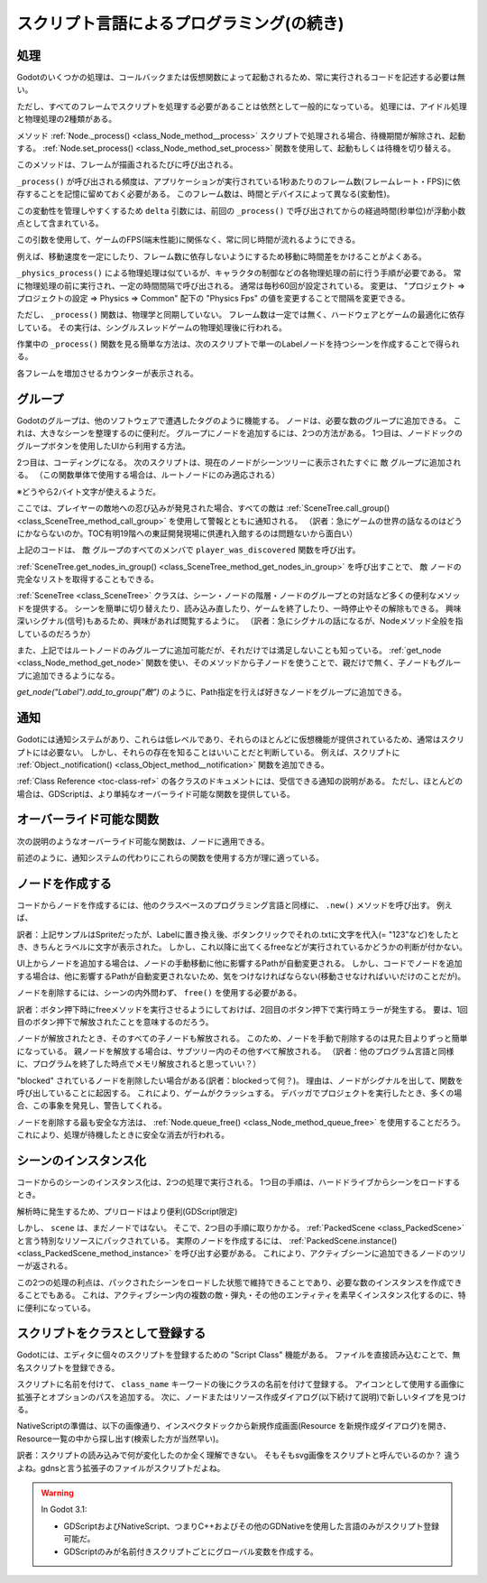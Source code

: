 .. _doc_scripting_continued_jp:



スクリプト言語によるプログラミング(の続き)
====================================================================================


.. 英語の原文：スクリプト言語によるプログラミング(の続き)
   Scripting (continued)
   =====================


































処理
------------

Godotのいくつかの処理は、コールバックまたは仮想関数によって起動されるため、常に実行されるコードを記述する必要は無い。

ただし、すべてのフレームでスクリプトを処理する必要があることは依然として一般的になっている。
処理には、アイドル処理と物理処理の2種類がある。

メソッド :ref:`Node._process() <class_Node_method__process>` スクリプトで処理される場合、待機期間が解除され、起動する。
:ref:`Node.set_process() <class_Node_method_set_process>` 関数を使用して、起動もしくは待機を切り替える。

このメソッドは、フレームが描画されるたびに呼び出される。

.. tabs::
   .. code-tab:: gdscript GDScript

      func _process(delta):
          # 何かしらの処理...
          pass

   .. code-tab:: csharp

      public override void _Process(float delta)
      {
          // Do something...
      }

``_process()`` が呼び出される頻度は、アプリケーションが実行されている1秒あたりのフレーム数(フレームレート・FPS)に依存することを記憶に留めておく必要がある。
このフレーム数は、時間とデバイスによって異なる(変動性)。

この変動性を管理しやすくするため ``delta`` 引数には、前回の ``_process()`` で呼び出されてからの経過時間(秒単位)が浮動小数点として含まれている。

この引数を使用して、ゲームのFPS(端末性能)に関係なく、常に同じ時間が流れるようにできる。

例えば、移動速度を一定にしたり、フレーム数に依存しないようにするため移動に時間差をかけることがよくある。

``_physics_process()`` による物理処理は似ているが、キャラクタの制御などの各物理処理の前に行う手順が必要である。
常に物理処理の前に実行され、一定の時間間隔で呼び出される。
通常は毎秒60回が設定されている。
変更は、 "プロジェクト ⇒ プロジェクトの設定 ⇒ Physics ⇒ Common" 配下の
"Physics Fps" の値を変更することで間隔を変更できる。

ただし、 ``_process()`` 関数は、物理学と同期していない。
フレーム数は一定では無く、ハードウェアとゲームの最適化に依存している。
その実行は、シングルスレッドゲームの物理処理後に行われる。

作業中の ``_process()`` 関数を見る簡単な方法は、次のスクリプトで単一のLabelノードを持つシーンを作成することで得られる。

.. tabs::
   .. code-tab:: gdscript GDScript

      extends Label

      var accum = 0

      func _process(delta):
          accum += delta
          text = str(accum) # 'text'は組み込みのラベルプロパティ

   .. code-tab:: csharp

      public class CustomLabel : Label
      {
          private float _accum;

          public override void _Process(float delta)
          {
              _accum += delta;
              Text = _accum.ToString(); // 'Text' is a built-in label property.
          }
      }

各フレームを増加させるカウンターが表示される。

.. todo::

   リンクの確認。



.. 英語の原文：処理
   Processing
   ----------

   Several actions in Godot are triggered by callbacks or virtual functions,
   so there is no need to write code that runs all the time.

   However, it is still common to need a script to be processed on every
   frame. There are two types of processing: idle processing and physics
   processing.

   Idle processing is activated when the method :ref:`Node._process() <class_Node_method__process>`
   is found in a script. It can be turned off and on with the
   :ref:`Node.set_process() <class_Node_method_set_process>` function.

   This method will be called every time a frame is drawn:

   .. tabs::
    .. code-tab:: gdscript GDScript

       func _process(delta):
           # Do something...
           pass

    .. code-tab:: csharp

       public override void _Process(float delta)
       {
           // Do something...
       }

   It's important to bear in mind that the frequency with which ``_process()``
   will be called depends on how many frames per second (FPS) your application
   is running at. This rate can vary over time and devices.

   To help manage this variability the ``delta`` parameter contains the time
   elapsed in seconds, as a floating point, since the previous call to ``_process()``.

   This parameter can be used to make sure things always take the same
   amount of time, regardless of the game's FPS.

   For example, movement is often multiplied with a time delta to make movement
   speed both constant and independent from the frame rate.

   Physics processing with ``_physics_process()`` is similar, but it should be used for processes that
   must happen before each physics step, such as controlling a character.
   It always runs before a physics step and it is called at fixed time intervals:
   60 times per second by default. You can change the interval from the Project Settings, under
   Physics -> Common -> Physics Fps.

   The function ``_process()``, however, is not synced with physics. Its frame rate is not constant and is dependent
   on hardware and game optimization. Its execution is done after the physics step on single-threaded games.

   A simple way to see the ``_process()`` function at work is to create a scene with a single Label node,
   with the following script:

   .. tabs::
    .. code-tab:: gdscript GDScript

       extends Label

       var accum = 0

       func _process(delta):
           accum += delta
           text = str(accum) # 'text' is a built-in label property.

    .. code-tab:: csharp

       public class CustomLabel : Label
       {
           private float _accum;

           public override void _Process(float delta)
           {
               _accum += delta;
               Text = _accum.ToString(); // 'Text' is a built-in label property.
           }
       }

   Which will show a counter increasing each frame.





































グループ
----------------

Godotのグループは、他のソフトウェアで遭遇したタグのように機能する。
ノードは、必要な数のグループに追加できる。
これは、大きなシーンを整理するのに便利だ。
グループにノードを追加するには、2つの方法がある。
1つ目は、ノードドックのグループボタンを使用したUIから利用する方法。

.. image:: img_jp/groups_in_nodes_jp.jpg

2つ目は、コーディングになる。
次のスクリプトは、現在のノードがシーンツリーに表示されたすぐに ``敵`` グループに追加される。
（この関数単体で使用する場合は、ルートノードにのみ適応される）

※どうやら2バイト文字が使えるようだ。

.. tabs::
   .. code-tab:: gdscript GDScript

      func _ready():
          add_to_group("敵")

   .. code-tab:: csharp

      public override void _Ready()
      {
          base._Ready();

          AddToGroup("enemies");
      }

ここでは、プレイヤーの敵地への忍び込みが発見された場合、すべての敵は :ref:`SceneTree.call_group() <class_SceneTree_method_call_group>` を使用して警報とともに通知される。
（訳者：急にゲームの世界の話なるのはどうにかならないのか。TOC有明19階への東証開発現場に供連れ入館するのは問題ないから面白い）

.. tabs::
   .. code-tab:: gdscript GDScript

      func _on_discovered(): # 例示機能
          get_tree().call_group("敵", "player_was_discovered")

   .. code-tab:: csharp

      public void _OnDiscovered() // This is a purely illustrative function.
      {
          GetTree().CallGroup("enemies", "player_was_discovered");
      }

上記のコードは、 ``敵`` グループのすべてのメンバで ``player_was_discovered`` 関数を呼び出す。

:ref:`SceneTree.get_nodes_in_group() <class_SceneTree_method_get_nodes_in_group>` を呼び出すことで、 ``敵`` ノードの完全なリストを取得することもできる。

.. tabs::
   .. code-tab:: gdscript GDScript

      var enemies = get_tree().get_nodes_in_group("敵")

   .. code-tab:: csharp

      var enemies = GetTree().GetNodesInGroup("enemies");

:ref:`SceneTree <class_SceneTree>` クラスは、シーン・ノードの階層・ノードのグループとの対話など多くの便利なメソッドを提供する。
シーンを簡単に切り替えたり、読み込み直したり、ゲームを終了したり、一時停止やその解除もできる。
興味深いシグナル(信号)もあるため、興味があれば閲覧するように。
（訳者：急にシグナルの話になるが、Nodeメソッド全般を指しているのだろうか）

また、上記ではルートノードのみグループに追加可能だが、それだけでは満足しないことも知っている。
:ref:`get_node <class_Node_method_get_node>` 関数を使い、そのメソッドから子ノードを使うことで、親だけで無く、子ノードもグループに追加できるようになる。

`get_node("Label").add_to_group("敵")` のように、Path指定を行えば好きなノードをグループに追加できる。

.. todo::

   リンクの確認。



.. 英語の原文：グループ
   Groups
   ------

   Groups in Godot work like tags you might have come across in other software.
   A node can be added to as many groups as desired. This is a useful feature for
   organizing large scenes. There are two ways to add nodes to groups. The
   first is from the UI, using the Groups button under the Node panel:

   .. image:: img/groups_in_nodes.png

   And the second way is from code. The following script would add the current
   node to the ``enemies`` group as soon as it appeared in the scene tree.

   .. tabs::
    .. code-tab:: gdscript GDScript

       func _ready():
           add_to_group("enemies")

    .. code-tab:: csharp

       public override void _Ready()
       {
           base._Ready();

           AddToGroup("enemies");
       }

   This way, if the player is discovered sneaking into a secret base,
   all enemies can be notified about its alarm sounding by using
   :ref:`SceneTree.call_group() <class_SceneTree_method_call_group>`:

   .. tabs::
    .. code-tab:: gdscript GDScript

       func _on_discovered(): # This is a purely illustrative function.
           get_tree().call_group("enemies", "player_was_discovered")

    .. code-tab:: csharp

       public void _OnDiscovered() // This is a purely illustrative function.
       {
           GetTree().CallGroup("enemies", "player_was_discovered");
       }

   The above code calls the function ``player_was_discovered`` on every
   member of the group ``enemies``.

   It is also possible to get the full list of ``enemies`` nodes by
   calling
   :ref:`SceneTree.get_nodes_in_group() <class_SceneTree_method_get_nodes_in_group>`:

   .. tabs::
    .. code-tab:: gdscript GDScript

       var enemies = get_tree().get_nodes_in_group("enemies")

    .. code-tab:: csharp

       var enemies = GetTree().GetNodesInGroup("enemies");

   The :ref:`SceneTree <class_SceneTree>` class provides many useful methods,
   like interacting with scenes, their node hierarchy and groups of nodes.
   It allows you to easily switch scenes or reload them,
   to quit the game or pause and unpause it.
   It even comes with interesting signals.
   So check it out if you have some time!

































通知
------------

Godotには通知システムがあり、これらは低レベルであり、それらのほとんどに仮想機能が提供されているため、通常はスクリプトには必要ない。
しかし、それらの存在を知ることはいいことだと判断している。
例えば、スクリプトに :ref:`Object._notification() <class_Object_method__notification>` 関数を追加できる。

.. tabs::
   .. code-tab:: gdscript GDScript

      func _notification(what):
          match what:
              NOTIFICATION_READY:
                  print("これは _ready() のオーバーライドと同じ")
              NOTIFICATION_PROCESS:
                  print("これは _process() のオーバーライドと同じ")

   .. code-tab:: csharp

      public override void _Notification(int what)
      {
          base._Notification(what);

          switch (what)
          {
              case NotificationReady:
                  GD.Print("This is the same as overriding _Ready()...");
                  break;
              case NotificationProcess:
                  var delta = GetProcessDeltaTime();
                  GD.Print("This is the same as overriding _Process()...");
                  break;
          }
      }

:ref:`Class Reference <toc-class-ref>` の各クラスのドキュメントには、受信できる通知の説明がある。
ただし、ほとんどの場合は、GDScriptは、より単純なオーバーライド可能な関数を提供している。

.. todo::

   リンクの確認。


.. 英語の原文：通知
   Notifications
   -------------

   Godot has a system of notifications. These are usually not needed for
   scripting, as it's too low-level and virtual functions are provided for
   most of them. It's just good to know they exist. For example,
   you may add an
   :ref:`Object._notification() <class_Object_method__notification>`
   function in your script:

   .. tabs::
    .. code-tab:: gdscript GDScript

       func _notification(what):
           match what:
               NOTIFICATION_READY:
                   print("This is the same as overriding _ready()...")
               NOTIFICATION_PROCESS:
                   print("This is the same as overriding _process()...")

    .. code-tab:: csharp

       public override void _Notification(int what)
       {
           base._Notification(what);

           switch (what)
           {
               case NotificationReady:
                   GD.Print("This is the same as overriding _Ready()...");
                   break;
               case NotificationProcess:
                   var delta = GetProcessDeltaTime();
                   GD.Print("This is the same as overriding _Process()...");
                   break;
           }
       }

   The documentation of each class in the :ref:`Class Reference <toc-class-ref>`
   shows the notifications it can receive. However, in most cases GDScript
   provides simpler overrideable functions.



































オーバーライド可能な関数
------------------------------------------------

次の説明のようなオーバーライド可能な関数は、ノードに適用できる。

.. tabs::
   .. code-tab:: gdscript GDScript

      func _enter_tree():
          # ノードがシーンツリーに入ったとき、ノードが有効化され、
          # この関数が呼び出される。
          # 子ノードはまだ有効化されたシーンに追加されない。
          # ほとんどの場面で _ready() を使用する方が適切になる。
          pass

      func _ready():
          # この関数は、 _enter_tree の後に呼び出されるが、
          # すべての子ノードもシーンツリーで有効化される。
          pass

      func _exit_tree():
          # ノードがシーンツリーを終了したとき、この関数が呼び出される。
          # この時点で子ノードはすべてのシーンツリーを終了し、
          # 無効化される。
          pass

      func _process(delta):
          # この関数は、フレームごとに呼び出される。
          pass

      func _physics_process(delta):
          # この関数は、すべての物理フレームと呼ばされる。
          pass

   .. code-tab:: csharp

      public override void _EnterTree()
      {
          // When the node enters the Scene Tree, it becomes active
          // and  this function is called. Children nodes have not entered
          // the active scene yet. In general, it's better to use _ready()
          // for most cases.
          base._EnterTree();
      }

      public override void _Ready()
      {
          // This function is called after _enter_tree, but it ensures
          // that all children nodes have also entered the Scene Tree,
          // and became active.
          base._Ready();
      }

      public override void _ExitTree()
      {
          // When the node exits the Scene Tree, this function is called.
          // Children nodes have all exited the Scene Tree at this point
          // and all became inactive.
          base._ExitTree();
      }

      public override void _Process(float delta)
      {
          // This function is called every frame.
          base._Process(delta);
      }

      public override void _PhysicsProcess(float delta)
      {
          // This is called every physics frame.
          base._PhysicsProcess(delta);
      }

前述のように、通知システムの代わりにこれらの関数を使用する方が理に適っている。

.. 英語の原文：オーバーライド可能な関数
   Overrideable functions
   ----------------------

   Such overrideable functions, which are described as
   follows, can be applied to nodes:

   .. tabs::
    .. code-tab:: gdscript GDScript

       func _enter_tree():
           # When the node enters the Scene Tree, it becomes active
           # and  this function is called. Children nodes have not entered
           # the active scene yet. In general, it's better to use _ready()
           # for most cases.
           pass

       func _ready():
           # This function is called after _enter_tree, but it ensures
           # that all children nodes have also entered the Scene Tree,
           # and became active.
           pass

       func _exit_tree():
           # When the node exits the Scene Tree, this function is called.
           # Children nodes have all exited the Scene Tree at this point
           # and all became inactive.
           pass

       func _process(delta):
           # This function is called every frame.
           pass

       func _physics_process(delta):
           # This is called every physics frame.
           pass

    .. code-tab:: csharp

       public override void _EnterTree()
       {
           // When the node enters the Scene Tree, it becomes active
           // and  this function is called. Children nodes have not entered
           // the active scene yet. In general, it's better to use _ready()
           // for most cases.
           base._EnterTree();
       }

       public override void _Ready()
       {
           // This function is called after _enter_tree, but it ensures
           // that all children nodes have also entered the Scene Tree,
           // and became active.
           base._Ready();
       }

       public override void _ExitTree()
       {
           // When the node exits the Scene Tree, this function is called.
           // Children nodes have all exited the Scene Tree at this point
           // and all became inactive.
           base._ExitTree();
       }

       public override void _Process(float delta)
       {
           // This function is called every frame.
           base._Process(delta);
       }

       public override void _PhysicsProcess(float delta)
       {
           // This is called every physics frame.
           base._PhysicsProcess(delta);
       }

   As mentioned before, it's better to use these functions instead of
   the notification system.



































ノードを作成する
--------------------------------

コードからノードを作成するには、他のクラスベースのプログラミング言語と同様に、 ``.new()`` メソッドを呼び出す。
例えば、

.. tabs::
   .. code-tab:: gdscript GDScript

      var s
      func _ready():
          s = Sprite.new() # 新しいスプライトを作成する。
          add_child(s) # それをノードの子として追加する(訳者：どこのノードに追加している？ルートノード？)。

   .. code-tab:: csharp

      private Sprite _sprite;

      public override void _Ready()
      {
          base._Ready();

          _sprite = new Sprite(); // Create a new sprite!
          AddChild(_sprite); // Add it as a child of this node.
      }

訳者：上記サンプルはSpriteだったが、Labelに置き換え後、ボタンクリックでそれの.txtに文字を代入(= "123"など)をしたとき、きちんとラベルに文字が表示された。
しかし、これ以降に出てくるfreeなどが実行されているかどうかの判断が付かない。

UI上からノードを追加する場合は、ノードの手動移動に他に影響するPathが自動変更される。
しかし、コードでノードを追加する場合は、他に影響するPathが自動変更されないため、気をつけなければならない(移動させなければいいだけのことだが)。

ノードを削除するには、シーンの内外問わず、 ``free()`` を使用する必要がある。

.. tabs::
   .. code-tab:: gdscript GDScript

      func _someaction():
          s.free() # 直ちにノードをシーンから削除し、解放する。

   .. code-tab:: csharp

      public void _SomeAction()
      {
          _sprite.Free(); // Immediately removes the node from the scene and frees it.
      }

訳者：ボタン押下時にfreeメソッドを実行させるようにしておけば、2回目のボタン押下で実行時エラーが発生する。
要は、1回目のボタン押下で解放されたことを意味するのだろう。

ノードが解放されたとき、そのすべての子ノードも解放される。
このため、ノードを手動で削除するのは見た目よりずっと簡単になっている。
親ノードを解放する場合は、サブツリー内のその他すべて解放される。
（訳者：他のプログラム言語と同様に、プログラムを終了した時点でメモリ解放されると思っていい？）

"blocked" されているノードを削除したい場合がある(訳者：blockedって何？)。
理由は、ノードがシグナルを出して、関数を呼び出していることに起因する。
これにより、ゲームがクラッシュする。
デバッガでプロジェクトを実行したとき、多くの場合、この事象を発見し、警告してくれる。

ノードを削除する最も安全な方法は、 :ref:`Node.queue_free() <class_Node_method_queue_free>` を使用することだろう。
これにより、処理が待機したときに安全な消去が行われる。

.. tabs::
   .. code-tab:: gdscript GDScript

      func _someaction():
          s.queue_free() # シーンからノードを削除し、安全になったときにノードを解放する。

   .. code-tab:: csharp

      public void _SomeAction()
      {
          _sprite.QueueFree(); // Removes the node from the scene and frees it when it becomes safe to do so.
      }

.. todo::

   リンクの確認。



.. 英語の原文：ノードを作成する
   Creating nodes
   --------------

   To create a node from code, call the ``.new()`` method, like for any
   other class-based datatype. For example:


   .. tabs::
    .. code-tab:: gdscript GDScript

       var s
       func _ready():
           s = Sprite.new() # Create a new sprite!
           add_child(s) # Add it as a child of this node.

    .. code-tab:: csharp

       private Sprite _sprite;

       public override void _Ready()
       {
           base._Ready();

           _sprite = new Sprite(); // Create a new sprite!
           AddChild(_sprite); // Add it as a child of this node.
       }

   To delete a node, be it inside or outside the scene, ``free()`` must be
   used:

   .. tabs::
    .. code-tab:: gdscript GDScript

       func _someaction():
           s.free() # Immediately removes the node from the scene and frees it.

    .. code-tab:: csharp

       public void _SomeAction()
       {
           _sprite.Free(); // Immediately removes the node from the scene and frees it.
       }

   When a node is freed, it also frees all its child nodes. Because of
   this, manually deleting nodes is much simpler than it appears. Free
   the base node and everything else in the subtree goes away with it.

   A situation might occur where we want to delete a node that
   is currently "blocked", because it is emitting a signal or calling a
   function. This will crash the game. Running Godot
   with the debugger will often catch this case and warn you about it.

   The safest way to delete a node is by using
   :ref:`Node.queue_free() <class_Node_method_queue_free>`.
   This erases the node safely during idle.

   .. tabs::
    .. code-tab:: gdscript GDScript

       func _someaction():
           s.queue_free() # Removes the node from the scene and frees it when it becomes safe to do so.

    .. code-tab:: csharp

       public void _SomeAction()
       {
           _sprite.QueueFree(); // Removes the node from the scene and frees it when it becomes safe to do so.
       }


































シーンのインスタンス化
--------------------------------------------

コードからのシーンのインスタンス化は、2つの処理で実行される。
1つ目の手順は、ハードドライブからシーンをロードするとき。

.. tabs::
   .. code-tab:: gdscript GDScript

      var scene = load("res://myscene.tscn") # スクリプトがインスタンス化されたときにロードする。

   .. code-tab:: csharp

      var scene = GD.Load<PackedScene>("res://myscene.tscn"); // Will load when the script is instanced.

解析時に発生するため、プリロードはより便利(GDScript限定)

.. todo::

   プリロードとは？

.. tabs::
   .. code-tab:: gdscript GDScript

      var scene = preload("res://myscene.tscn") # スクリプトの解析時にロードする。

しかし、 ``scene`` は、まだノードではない。
そこで、2つ目の手順に取りかかる。
:ref:`PackedScene <class_PackedScene>` と言う特別なリソースにパックされている。
実際のノードを作成するには、 :ref:`PackedScene.instance() <class_PackedScene_method_instance>` を呼び出す必要がある。
これにより、アクティブシーンに追加できるノードのツリーが返される。

.. tabs::
   .. code-tab:: gdscript GDScript

      var node = scene.instance()
      add_child(node)

   .. code-tab:: csharp

      var node = scene.Instance();
      AddChild(node);

この2つの処理の利点は、パックされたシーンをロードした状態で維持できることであり、必要な数のインスタンスを作成できることでもある。
これは、アクティブシーン内の複数の敵・弾丸・その他のエンティティを素早くインスタンス化するのに、特に便利になっている。

.. _doc_scripting_continued_class_name_jp:

.. todo::

   リンクの確認。


.. 英語の原文：シーンのインスタンス化
   Instancing scenes
   -----------------

   Instancing a scene from code is done in two steps. The
   first one is to load the scene from your hard drive:

   .. tabs::
    .. code-tab:: gdscript GDScript

       var scene = load("res://myscene.tscn") # Will load when the script is instanced.

    .. code-tab:: csharp

       var scene = GD.Load<PackedScene>("res://myscene.tscn"); // Will load when the script is instanced.


   Preloading it can be more convenient, as it happens at parse
   time (GDScript only):

   .. tabs::
    .. code-tab:: gdscript GDScript

       var scene = preload("res://myscene.tscn") # Will load when parsing the script.

   But ``scene`` is not yet a node. It's packed in a
   special resource called :ref:`PackedScene <class_PackedScene>`.
   To create the actual node, the function
   :ref:`PackedScene.instance() <class_PackedScene_method_instance>`
   must be called. This will return the tree of nodes that can be added to
   the active scene:

   .. tabs::
    .. code-tab:: gdscript GDScript

       var node = scene.instance()
       add_child(node)

    .. code-tab:: csharp

       var node = scene.Instance();
       AddChild(node);

   The advantage of this two-step process is that a packed scene may be
   kept loaded and ready to use so that you can create as many
   instances as desired. This is especially useful to quickly instance
   several enemies, bullets, and other entities in the active scene.

   .. _doc_scripting_continued_class_name:


































スクリプトをクラスとして登録する
----------------------------------------------------------------

Godotには、エディタに個々のスクリプトを登録するための "Script Class" 機能がある。
ファイルを直接読み込むことで、無名スクリプトを登録できる。

スクリプトに名前を付けて、 ``class_name`` キーワードの後にクラスの名前を付けて登録する。
アイコンとして使用する画像に拡張子とオプションのパスを追加する。
次に、ノードまたはリソース作成ダイアログ(以下続けて説明)で新しいタイプを見つける。

.. tabs::
   .. code-tab:: gdscript GDScript

      extends Node

      # ここでクラス名を宣言する。
      class_name ScriptName, "res://path/to/optional/icon.svg"

      func _ready():
          var this = ScriptName           # スクリプトへの参照
          var cppNode = MyCppNode.new()   # MyCppNode と言う新しいクラスインスタンス

          cppNode.queue_free()

NativeScriptの準備は、以下の画像通り、インスペクタドックから新規作成画面(Resource を新規作成ダイアログ)を開き、Resource一覧の中から探し出す(検索した方が当然早い)。

.. image:: img_jp/nativescript_Preparation.jpg

訳者：スクリプトの読み込みで何が変化したのか全く理解できない。
そもそもsvg画像をスクリプトと呼んでいるのか？
違うよね。gdnsと言う拡張子のファイルがスクリプトだよね。

.. image:: img_jp/script_class_nativescript_example_jp.jpg

.. warning:: In Godot 3.1:

   - GDScriptおよびNativeScript、つまりC++およびその他のGDNativeを使用した言語のみがスクリプト登録可能だ。
   - GDScriptのみが名前付きスクリプトごとにグローバル変数を作成する。

.. 英語の原文：スクリプトをクラスとして登録する
   Register scripts as classes
   ---------------------------

   Godot has a "Script Class" feature to register individual scripts with the
   Editor. By default, you can only access unnamed scripts by loading the file
   directly.

   You can name a script and register it as a type in the editor with the
   ``class_name`` keyword followed by the class's name. You may add a comma and an
   optional path to an image to use as an icon. You will then find your new type in
   the Node or Resource creation dialog.

   .. tabs::
    .. code-tab:: gdscript GDScript

       extends Node

       # Declare the class name here
       class_name ScriptName, "res://path/to/optional/icon.svg"

       func _ready():
           var this = ScriptName           # reference to the script
           var cppNode = MyCppNode.new()   # new instance of a class named MyCppNode

           cppNode.queue_free()

   .. image:: img/script_class_nativescript_example.png


   .. warning:: In Godot 3.1:

               - Only GDScript and NativeScript, i.e., C++ and other GDNative-powered languages, can register scripts.
               - Only GDScript creates global variables for each named script.

.. vim:set ts=3 sw=3 tw=0 fenc=utf-8:

